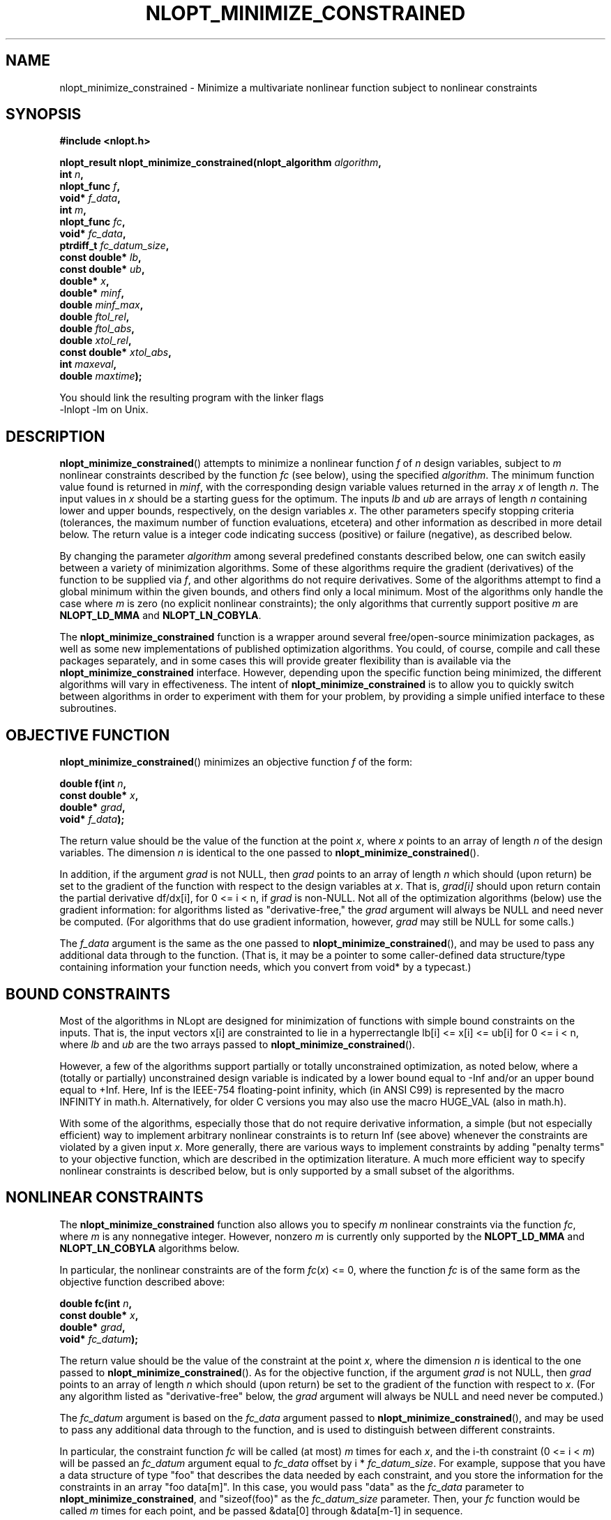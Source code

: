 .\" 
.\" Copyright (c) 2007 Massachusetts Institute of Technology
.\" 
.\" Copying and distribution of this file, with or without modification,
.\" are permitted in any medium without royalty provided the copyright
.\" notice and this notice are preserved.
.\"
.TH NLOPT_MINIMIZE_CONSTRAINED 3  2007-08-23 "MIT" "NLopt programming manual"
.SH NAME
nlopt_minimize_constrained \- Minimize a multivariate nonlinear function subject to nonlinear constraints
.SH SYNOPSIS
.nf
.B #include <nlopt.h>
.sp
.BI "nlopt_result nlopt_minimize_constrained(nlopt_algorithm " "algorithm" ,
.br
.BI "                            int " "n" ,
.BI "                            nlopt_func " "f" ,
.BI "                            void* " "f_data" ,
.BI "                            int " "m" ,
.BI "                            nlopt_func " "fc" ,
.BI "                            void* " "fc_data" ,
.BI "                            ptrdiff_t " "fc_datum_size" ,
.BI "                            const double* " "lb" ,
.BI "                            const double* " "ub" ,
.BI "                            double* " "x" ,
.BI "                            double* " "minf" ,
.BI "                            double " "minf_max" ,
.BI "                            double " "ftol_rel" ,
.BI "                            double " "ftol_abs" ,
.BI "                            double " "xtol_rel" ,
.BI "                            const double* " "xtol_abs" ,
.BI "                            int " "maxeval" ,
.BI "                            double " "maxtime" );
.sp
You should link the resulting program with the linker flags
-lnlopt -lm on Unix.
.fi
.SH DESCRIPTION
.BR nlopt_minimize_constrained ()
attempts to minimize a nonlinear function
.I f
of
.I n
design variables, subject to 
.I m
nonlinear constraints described by the function
.I fc
(see below), using the specified
.IR algorithm .
The minimum function value found is returned in
.IR minf ,
with the corresponding design variable values returned in the array
.I x
of length
.IR n .
The input values in
.I x
should be a starting guess for the optimum.
The inputs
.I lb
and
.I ub
are arrays of length
.I n
containing lower and upper bounds, respectively, on the design variables
.IR x .
The other parameters specify stopping criteria (tolerances, the maximum
number of function evaluations, etcetera) and other information as described
in more detail below.  The return value is a integer code indicating success
(positive) or failure (negative), as described below.
.PP
By changing the parameter
.I algorithm
among several predefined constants described below, one can switch easily
between a variety of minimization algorithms.  Some of these algorithms
require the gradient (derivatives) of the function to be supplied via
.IR f ,
and other algorithms do not require derivatives.  Some of the
algorithms attempt to find a global minimum within the given bounds,
and others find only a local minimum.  Most of the algorithms only handle the
case where
.I m
is zero (no explicit nonlinear constraints); the only algorithms that
currently support positive
.I m
are 
.B NLOPT_LD_MMA
and
.BR NLOPT_LN_COBYLA .
.PP
The
.B nlopt_minimize_constrained
function is a wrapper around several free/open-source minimization packages,
as well as some new implementations of published optimization algorithms.
You could, of course, compile and call these packages separately, and in
some cases this will provide greater flexibility than is available via the
.B nlopt_minimize_constrained
interface.  However, depending upon the specific function being minimized,
the different algorithms will vary in effectiveness.  The intent of
.B nlopt_minimize_constrained
is to allow you to quickly switch between algorithms in order to experiment
with them for your problem, by providing a simple unified interface to
these subroutines.
.SH OBJECTIVE FUNCTION
.BR nlopt_minimize_constrained ()
minimizes an objective function
.I f
of the form:
.sp
.BI "      double f(int " "n" , 
.br
.BI "               const double* " "x" , 
.br
.BI "               double* " "grad" , 
.br
.BI "               void* " "f_data" );
.sp
The return value should be the value of the function at the point
.IR x ,
where
.I x
points to an array of length
.I n
of the design variables.  The dimension
.I n
is identical to the one passed to
.BR nlopt_minimize_constrained ().
.sp
In addition, if the argument
.I grad
is not NULL, then
.I grad
points to an array of length
.I n
which should (upon return) be set to the gradient of the function with
respect to the design variables at
.IR x .
That is,
.IR grad[i]
should upon return contain the partial derivative df/dx[i],
for 0 <= i < n, if
.I grad
is non-NULL.
Not all of the optimization algorithms (below) use the gradient information:
for algorithms listed as "derivative-free," the 
.I grad
argument will always be NULL and need never be computed.  (For
algorithms that do use gradient information, however,
.I grad
may still be NULL for some calls.)
.sp
The 
.I f_data
argument is the same as the one passed to 
.BR nlopt_minimize_constrained (),
and may be used to pass any additional data through to the function.
(That is, it may be a pointer to some caller-defined data
structure/type containing information your function needs, which you
convert from void* by a typecast.)
.sp
.SH BOUND CONSTRAINTS
Most of the algorithms in NLopt are designed for minimization of functions
with simple bound constraints on the inputs.  That is, the input vectors
x[i] are constrainted to lie in a hyperrectangle lb[i] <= x[i] <= ub[i] for
0 <= i < n, where
.I lb
and
.I ub
are the two arrays passed to
.BR nlopt_minimize_constrained ().
.sp
However, a few of the algorithms support partially or totally
unconstrained optimization, as noted below, where a (totally or
partially) unconstrained design variable is indicated by a lower bound
equal to -Inf and/or an upper bound equal to +Inf.  Here, Inf is the
IEEE-754 floating-point infinity, which (in ANSI C99) is represented by
the macro INFINITY in math.h.  Alternatively, for older C versions
you may also use the macro HUGE_VAL (also in math.h).
.sp
With some of the algorithms, especially those that do not require
derivative information, a simple (but not especially efficient) way
to implement arbitrary nonlinear constraints is to return Inf (see
above) whenever the constraints are violated by a given input
.IR x .
More generally, there are various ways to implement constraints
by adding "penalty terms" to your objective function, which are
described in the optimization literature.
A much more efficient way to specify nonlinear constraints is described
below, but is only supported by a small subset of the algorithms.
.SH NONLINEAR CONSTRAINTS
The
.B nlopt_minimize_constrained
function also allows you to specify
.I m
nonlinear constraints via the function
.IR fc ,
where
.I m
is any nonnegative integer.  However, nonzero
.I m
is currently only supported by the
.B NLOPT_LD_MMA
and
.B NLOPT_LN_COBYLA
algorithms below.
.sp
In particular, the nonlinear constraints are of the form 
\fIfc\fR(\fIx\fR) <= 0, where the function
.I fc
is of the same form as the objective function described above:
.sp
.BI "      double fc(int " "n" , 
.br
.BI "                const double* " "x" , 
.br
.BI "                double* " "grad" , 
.br
.BI "                void* " "fc_datum" );
.sp
The return value should be the value of the constraint at the point
.IR x ,
where
the dimension
.I n
is identical to the one passed to
.BR nlopt_minimize_constrained ().
As for the objective function, if the argument
.I grad
is not NULL, then
.I grad
points to an array of length
.I n
which should (upon return) be set to the gradient of the function with
respect to 
.IR x .
(For any algorithm listed as "derivative-free" below, the
.I grad
argument will always be NULL and need never be computed.)
.sp
The 
.I fc_datum
argument is based on the
.I fc_data
argument passed to
.BR nlopt_minimize_constrained (),
and may be used to pass any additional data through to the function,
and is used to distinguish between different constraints.
.sp
In particular, the constraint function
.I fc
will be called (at most)
.I m
times for each
.IR x ,
and the i-th constraint (0 <= i <
.IR m )
will be passed an
.I fc_datum
argument equal to
.I fc_data
offset by i * 
.IR fc_datum_size .
For example, suppose that you have a data structure of type "foo"
that describes the data needed by each constraint, and you store
the information for the constraints in an array "foo data[m]".  In
this case, you would pass "data" as the
.I fc_data
parameter to
.BR nlopt_minimize_constrained ,
and "sizeof(foo)" as the 
.I fc_datum_size
parameter.  Then, your 
.I fc
function would be called 
.I m
times for each point, and be passed &data[0] through &data[m-1] in sequence.
.SH ALGORITHMS
The 
.I algorithm
parameter specifies the optimization algorithm (for more detail on
these, see the README files in the source-code subdirectories), and
can take on any of the following constant values.  Constants with
.B _G{N,D}_
in their names
refer to global optimization methods, whereas
.B _L{N,D}_
refers to local optimization methods (that try to find a local minimum
starting from the starting guess
.IR x ).
Constants with
.B _{G,L}N_
refer to non-gradient (derivative-free) algorithms that do not require the
objective function to supply a gradient, whereas
.B _{G,L}D_
refers to derivative-based algorithms that require the objective
function to supply a gradient.  (Especially for local optimization,
derivative-based algorithms are generally superior to derivative-free
ones: the gradient is good to have 
.I if 
you can compute it cheaply, e.g. via an adjoint method.)
.TP 
.B NLOPT_GN_DIRECT_L
Perform a global (G) derivative-free (N) optimization using the
DIRECT-L search algorithm by Jones et al. as modified by Gablonsky et
al. to be more weighted towards local search.  Does not support
unconstrainted optimization.  There are also several other variants of
the DIRECT algorithm that are supported:
.BR NLOPT_GLOBAL_DIRECT ,
which is the original DIRECT algorithm;
.BR NLOPT_GLOBAL_DIRECT_L_RAND ,
a slightly randomized version of DIRECT-L that may be better in
high-dimensional search spaces;
.BR NLOPT_GLOBAL_DIRECT_NOSCAL ,
.BR NLOPT_GLOBAL_DIRECT_L_NOSCAL ,
and
.BR NLOPT_GLOBAL_DIRECT_L_RAND_NOSCAL ,
which are versions of DIRECT where the dimensions are not rescaled to
a unit hypercube (which means that dimensions with larger bounds are
given more weight).
.TP 
.B NLOPT_GN_ORIG_DIRECT_L
A global (G) derivative-free optimization using the DIRECT-L algorithm
as above, along with
.B NLOPT_GN_ORIG_DIRECT
which is the original DIRECT algorithm.  Unlike 
.B NLOPT_GN_DIRECT_L 
above, these two algorithms refer to code based on the original
Fortran code of Gablonsky et al., which has some hard-coded
limitations on the number of subdivisions etc. and does not support
all of the NLopt stopping criteria, but on the other hand supports
arbitrary nonlinear constraints as described above.
.TP 
.B NLOPT_GD_STOGO
Global (G) optimization using the StoGO algorithm by Madsen et al.  StoGO
exploits gradient information (D) (which must be supplied by the
objective) for its local searches, and performs the global search by a
branch-and-bound technique.  Only bound-constrained optimization
is supported.  There is also another variant of this algorithm,
.BR NLOPT_GD_STOGO_RAND ,
which is a randomized version of the StoGO search scheme.  The StoGO
algorithms are only available if NLopt is compiled with C++ enabled,
and should be linked via -lnlopt_cxx (via a C++ compiler, in order
to link the C++ standard libraries).
.TP 
.B NLOPT_LN_SUBPLEX
Perform a local (L) derivative-free (N) optimization, starting at
.IR x ,
using the Subplex algorithm of Rowan et al., which is an improved
variant of Nelder-Mead simplex algorithm.  (Like Nelder-Mead, Subplex
often works well in practice, even for discontinuous objectives, but
there is no rigorous guarantee that it will converge.)  Subplex is
best for unconstrained optimization, but constrained optimization also
works (both for simple bound constraints via
.I lb
and
.I ub
as well as nonlinear constraints via the crude technique of returning
+Inf when the constraints are violated, as explained above).
.TP
.B NLOPT_LN_PRAXIS
Local (L) derivative-free (N) optimization using the principal-axis
method, based on code by Richard Brent.  Designed for unconstrained
optimization, although bound constraints are supported too (via the
inefficient method of returning +Inf when the constraints are violated).
.TP
.B NLOPT_LD_LBFGS
Local (L) gradient-based (D) optimization using the limited-memory BFGS
(L-BFGS) algorithm.  (The objective function must supply the
gradient.)  Unconstrained optimization is supported in addition to
simple bound constraints (see above).  Based on an implementation by
Luksan et al.
.TP
.B NLOPT_LD_VAR2
Local (L) gradient-based (D) optimization using a shifted limited-memory
variable-metric method based on code by Luksan et al., supporting both
unconstrained and bound-constrained optimization.  
.B NLOPT_LD_VAR2
uses a rank-2 method, while 
.B .B NLOPT_LD_VAR1
is another variant using a rank-1 method.
.TP
.B NLOPT_LD_TNEWTON_PRECOND_RESTART
Local (L) gradient-based (D) optimization using an
LBFGS-preconditioned truncated Newton method with steepest-descent
restarting, based on code by Luksan et al., supporting both
unconstrained and bound-constrained optimization.  There are several
other variants of this algorithm:
.B NLOPT_LD_TNEWTON_PRECOND 
(same without restarting), 
.B NLOPT_LD_TNEWTON_RESTART
(same without preconditioning), and
.B NLOPT_LD_TNEWTON
(same without restarting or preconditioning).
.TP
.B NLOPT_GN_CRS2_LM
Global (G) derivative-free (N) optimization using the controlled random
search (CRS2) algorithm of Price, with the "local mutation" (LM)
modification suggested by Kaelo and Ali.
.TP
\fBNLOPT_GD_MLSL_LDS\fR, \fBNLOPT_GN_MLSL_LDS\fR
Global (G) derivative-based (D) or derivative-free (N) optimization
using the multi-level single-linkage (MLSL) algorithm with a
low-discrepancy sequence (LDS).  This algorithm executes a quasi-random
(LDS) sequence of local searches, with a clustering heuristic to
avoid multiple local searches for the same local minimum.  The local
search uses the derivative/nonderivative algorithm set by
.I nlopt_set_local_search_algorithm
(currently defaulting to
.I NLOPT_LD_LBFGS
and
.I NLOPT_LN_SUBPLEX
for derivative/nonderivative searches, respectively).  There are also
two other variants, \fBNLOPT_GD_MLSL\fR and \fBNLOPT_GN_MLSL\fR, which use
pseudo-random numbers (instead of an LDS) as in the original MLSL algorithm.
.TP
.B NLOPT_LD_MMA
Local (L) gradient-based (D) optimization using the method of moving
asymptotes (MMA), or rather a refined version of the algorithm as
published by Svanberg (2002).  (NLopt uses an independent free-software/open-source
implementation of Svanberg's algorithm.)  The
.B NLOPT_LD_MMA
algorithm supports both bound-constrained and unconstrained optimization,
and also supports an arbitrary number (\fIm\fR) of nonlinear constraints
as described above.
.TP
.B NLOPT_LN_COBYLA
Local (L) derivative-free (N) optimization using the COBYLA algorithm
of Powell (Constrained Optimization BY Linear Approximations).
The
.B NLOPT_LD_COBYLA
algorithm supports both bound-constrained and unconstrained optimization,
and also supports an arbitrary number (\fIm\fR) of nonlinear constraints
as described above.
.SH STOPPING CRITERIA
Multiple stopping criteria for the optimization are supported, as
specified by the following arguments to
.BR nlopt_minimize_constrained ().
The optimization halts whenever any one of these criteria is
satisfied.  In some cases, the precise interpretation of the stopping
criterion depends on the optimization algorithm above (although we
have tried to make them as consistent as reasonably possible), and
some algorithms do not support all of the stopping criteria.
.sp
Important: you do not need to use all of the stopping criteria!  In most
cases, you only need one or two, and can set the remainder to values where
they do nothing (as described below).
.TP
.B minf_max
Stop when a function value less than or equal to
.I minf_max
is found.  Set to -Inf or NaN (see constraints section above) to disable.
.TP
.B ftol_rel
Relative tolerance on function value: stop when an optimization step
(or an estimate of the minimum) changes the function value by less
than
.I ftol_rel
multiplied by the absolute value of the function value.  (If there is any chance that your minimum function value is close to zero, you might want to set an absolute tolerance with
.I ftol_abs
as well.)  Disabled if non-positive.
.TP
.B ftol_abs
Absolute tolerance on function value: stop when an optimization step
(or an estimate of the minimum) changes the function value by less
than
.IR ftol_abs .
Disabled if non-positive.
.TP
.B xtol_rel
Relative tolerance on design variables: stop when an optimization step
(or an estimate of the minimum) changes every design variable by less
than
.I xtol_rel
multiplied by the absolute value of the design variable.  (If there is
any chance that an optimal design variable is close to zero, you
might want to set an absolute tolerance with
.I xtol_abs
as well.)  Disabled if non-positive.
.TP
.B xtol_abs
Pointer to an array of length
.I
n giving absolute tolerances on design variables: stop when an
optimization step (or an estimate of the minimum) changes every design
variable
.IR x [i]
by less than
.IR xtol_abs [i].
Disabled if non-positive, or if
.I xtol_abs
is NULL.
.TP
.B maxeval
Stop when the number of function evaluations exceeds
.IR maxeval .
(This is not a strict maximum: the number of function evaluations may
exceed
.I maxeval 
slightly, depending upon the algorithm.)  Disabled
if non-positive.
.TP
.B maxtime
Stop when the optimization time (in seconds) exceeds
.IR maxtime .
(This is not a strict maximum: the time may
exceed
.I maxtime
slightly, depending upon the algorithm and on how slow your function
evaluation is.)  Disabled if non-positive.
.SH RETURN VALUE
The value returned is one of the following enumerated constants.
.SS Successful termination (positive return values):
.TP
.B NLOPT_SUCCESS
Generic success return value.
.TP
.B NLOPT_MINF_MAX_REACHED
Optimization stopped because
.I minf_max
(above) was reached.
.TP
.B NLOPT_FTOL_REACHED
Optimization stopped because
.I ftol_rel
or
.I ftol_abs
(above) was reached.
.TP
.B NLOPT_XTOL_REACHED
Optimization stopped because
.I xtol_rel
or
.I xtol_abs
(above) was reached.
.TP
.B NLOPT_MAXEVAL_REACHED
Optimization stopped because
.I maxeval
(above) was reached.
.TP
.B NLOPT_MAXTIME_REACHED
Optimization stopped because
.I maxtime
(above) was reached.
.SS Error codes (negative return values):
.TP
.B NLOPT_FAILURE
Generic failure code.
.TP
.B NLOPT_INVALID_ARGS
Invalid arguments (e.g. lower bounds are bigger than upper bounds, an
unknown algorithm was specified, etcetera).
.TP
.B NLOPT_OUT_OF_MEMORY
Ran out of memory.
.SH PSEUDORANDOM NUMBERS
For stochastic optimization algorithms, we use pseudorandom numbers generated
by the Mersenne Twister algorithm, based on code from Makoto Matsumoto.
By default, the seed for the random numbers is generated from the system
time, so that they will be different each time you run the program.  If
you want to use deterministic random numbers, you can set the seed by
calling:
.sp
.BI "            void nlopt_srand(unsigned long " "seed" );
.sp
Some of the algorithms also support using low-discrepancy sequences (LDS),
sometimes known as quasi-random numbers.  NLopt uses the Sobol LDS, which
is implemented for up to 1111 dimensions.
.SH BUGS
Currently the NLopt library is in pre-alpha stage.  Most algorithms
currently do not support all termination conditions: the only
termination condition that is consistently supported right now is
.BR maxeval .
.SH AUTHORS
Written by Steven G. Johnson.
.PP
Copyright (c) 2007-2008 Massachusetts Institute of Technology.
.SH "SEE ALSO"
nlopt_minimize(3)
